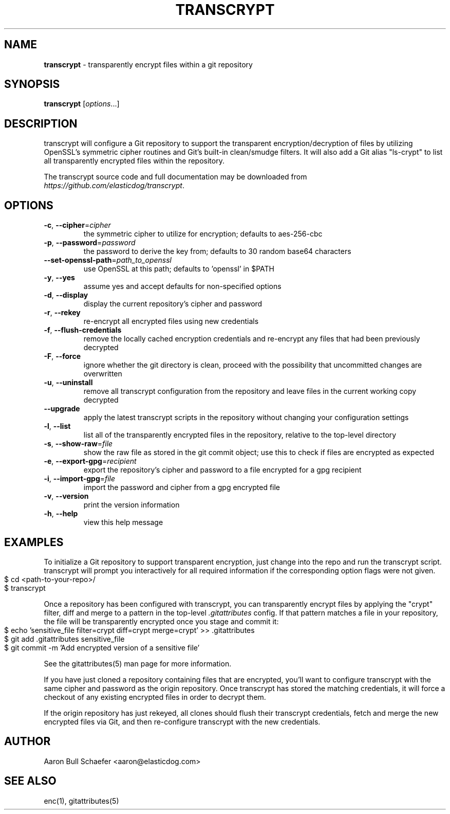 .\" generated with Ronn-NG/v0.9.1
.\" http://github.com/apjanke/ronn-ng/tree/0.9.1
.TH "TRANSCRYPT" "1" "June 2022" ""
.SH "NAME"
\fBtranscrypt\fR \- transparently encrypt files within a git repository
.SH "SYNOPSIS"
\fBtranscrypt\fR [\fIoptions\fR\|\.\|\.\|\.]
.SH "DESCRIPTION"
transcrypt will configure a Git repository to support the transparent encryption/decryption of files by utilizing OpenSSL's symmetric cipher routines and Git's built\-in clean/smudge filters\. It will also add a Git alias "ls\-crypt" to list all transparently encrypted files within the repository\.
.P
The transcrypt source code and full documentation may be downloaded from \fIhttps://github\.com/elasticdog/transcrypt\fR\.
.SH "OPTIONS"
.TP
\fB\-c\fR, \fB\-\-cipher\fR=\fIcipher\fR
the symmetric cipher to utilize for encryption; defaults to aes\-256\-cbc
.TP
\fB\-p\fR, \fB\-\-password\fR=\fIpassword\fR
the password to derive the key from; defaults to 30 random base64 characters
.TP
\fB\-\-set\-openssl\-path\fR=\fIpath_to_openssl\fR
use OpenSSL at this path; defaults to 'openssl' in $PATH
.TP
\fB\-y\fR, \fB\-\-yes\fR
assume yes and accept defaults for non\-specified options
.TP
\fB\-d\fR, \fB\-\-display\fR
display the current repository's cipher and password
.TP
\fB\-r\fR, \fB\-\-rekey\fR
re\-encrypt all encrypted files using new credentials
.TP
\fB\-f\fR, \fB\-\-flush\-credentials\fR
remove the locally cached encryption credentials and re\-encrypt any files that had been previously decrypted
.TP
\fB\-F\fR, \fB\-\-force\fR
ignore whether the git directory is clean, proceed with the possibility that uncommitted changes are overwritten
.TP
\fB\-u\fR, \fB\-\-uninstall\fR
remove all transcrypt configuration from the repository and leave files in the current working copy decrypted
.TP
\fB\-\-upgrade\fR
apply the latest transcrypt scripts in the repository without changing your configuration settings
.TP
\fB\-l\fR, \fB\-\-list\fR
list all of the transparently encrypted files in the repository, relative to the top\-level directory
.TP
\fB\-s\fR, \fB\-\-show\-raw\fR=\fIfile\fR
show the raw file as stored in the git commit object; use this to check if files are encrypted as expected
.TP
\fB\-e\fR, \fB\-\-export\-gpg\fR=\fIrecipient\fR
export the repository's cipher and password to a file encrypted for a gpg recipient
.TP
\fB\-i\fR, \fB\-\-import\-gpg\fR=\fIfile\fR
import the password and cipher from a gpg encrypted file
.TP
\fB\-v\fR, \fB\-\-version\fR
print the version information
.TP
\fB\-h\fR, \fB\-\-help\fR
view this help message
.SH "EXAMPLES"
To initialize a Git repository to support transparent encryption, just change into the repo and run the transcrypt script\. transcrypt will prompt you interactively for all required information if the corresponding option flags were not given\.
.IP "" 4
.nf
$ cd <path\-to\-your\-repo>/
$ transcrypt
.fi
.IP "" 0
.P
Once a repository has been configured with transcrypt, you can transparently encrypt files by applying the "crypt" filter, diff and merge to a pattern in the top\-level \fI\.gitattributes\fR config\. If that pattern matches a file in your repository, the file will be transparently encrypted once you stage and commit it:
.IP "" 4
.nf
$ echo 'sensitive_file  filter=crypt diff=crypt merge=crypt' >> \.gitattributes
$ git add \.gitattributes sensitive_file
$ git commit \-m 'Add encrypted version of a sensitive file'
.fi
.IP "" 0
.P
See the gitattributes(5) man page for more information\.
.P
If you have just cloned a repository containing files that are encrypted, you'll want to configure transcrypt with the same cipher and password as the origin repository\. Once transcrypt has stored the matching credentials, it will force a checkout of any existing encrypted files in order to decrypt them\.
.P
If the origin repository has just rekeyed, all clones should flush their transcrypt credentials, fetch and merge the new encrypted files via Git, and then re\-configure transcrypt with the new credentials\.
.SH "AUTHOR"
Aaron Bull Schaefer <aaron@elasticdog\.com>
.SH "SEE ALSO"
enc(1), gitattributes(5)
